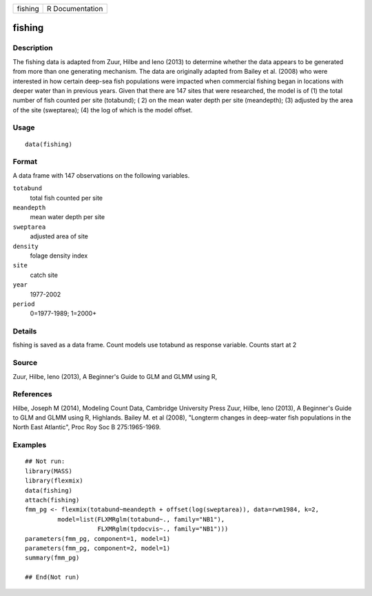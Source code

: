 +-----------+-------------------+
| fishing   | R Documentation   |
+-----------+-------------------+

fishing
-------

Description
~~~~~~~~~~~

The fishing data is adapted from Zuur, Hilbe and Ieno (2013) to
determine whether the data appears to be generated from more than one
generating mechanism. The data are originally adapted from Bailey et al.
(2008) who were interested in how certain deep-sea fish populations were
impacted when commercial fishing began in locations with deeper water
than in previous years. Given that there are 147 sites that were
researched, the model is of (1) the total number of fish counted per
site (totabund); ( 2) on the mean water depth per site (meandepth); (3)
adjusted by the area of the site (sweptarea); (4) the log of which is
the model offset.

Usage
~~~~~

::

    data(fishing)

Format
~~~~~~

A data frame with 147 observations on the following variables.

``totabund``
    total fish counted per site

``meandepth``
    mean water depth per site

``sweptarea``
    adjusted area of site

``density``
    folage density index

``site``
    catch site

``year``
    1977-2002

``period``
    0=1977-1989; 1=2000+

Details
~~~~~~~

fishing is saved as a data frame. Count models use totabund as response
variable. Counts start at 2

Source
~~~~~~

Zuur, Hilbe, Ieno (2013), A Beginner's Guide to GLM and GLMM using R,

References
~~~~~~~~~~

Hilbe, Joseph M (2014), Modeling Count Data, Cambridge University Press
Zuur, Hilbe, Ieno (2013), A Beginner's Guide to GLM and GLMM using R,
Highlands. Bailey M. et al (2008), "Longterm changes in deep-water fish
populations in the North East Atlantic", Proc Roy Soc B 275:1965-1969.

Examples
~~~~~~~~

::



    ## Not run: 
    library(MASS)
    library(flexmix)
    data(fishing)
    attach(fishing)
    fmm_pg <- flexmix(totabund~meandepth + offset(log(sweptarea)), data=rwm1984, k=2,
             model=list(FLXMRglm(totabund~., family="NB1"), 
                        FLXMRglm(tpdocvis~., family="NB1")))
    parameters(fmm_pg, component=1, model=1)
    parameters(fmm_pg, component=2, model=1)
    summary(fmm_pg)

    ## End(Not run)

